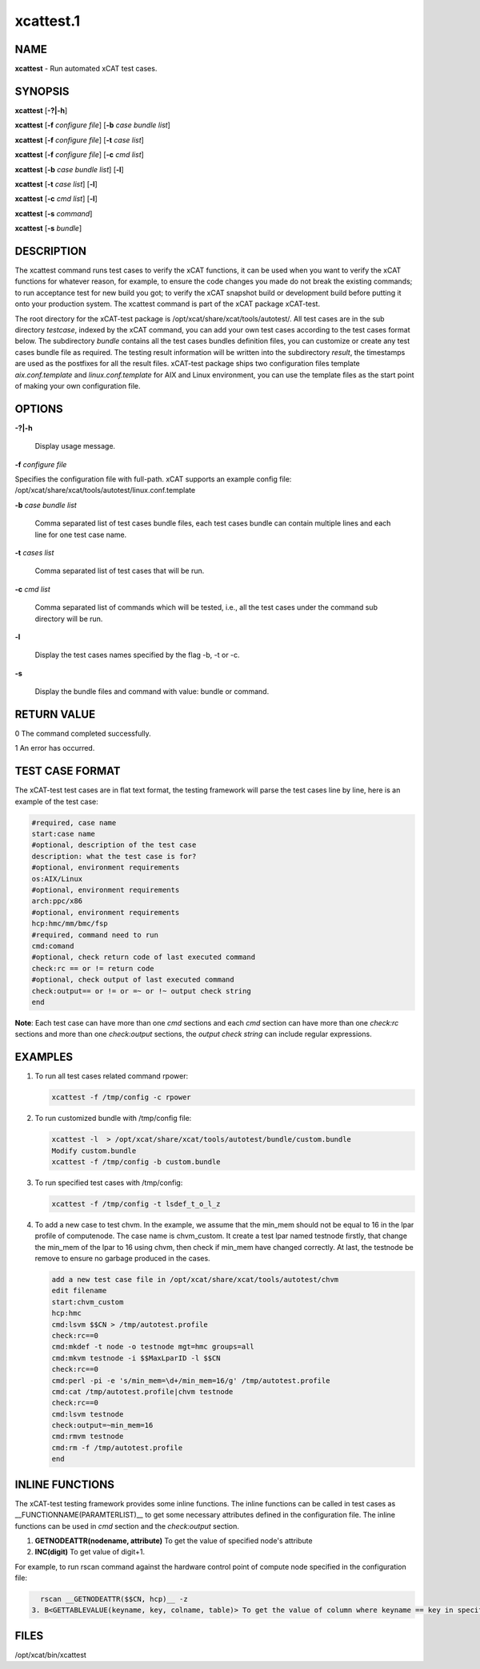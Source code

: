 
##########
xcattest.1
##########

.. highlight:: perl


****
NAME
****


\ **xcattest**\  - Run automated xCAT test cases.


********
SYNOPSIS
********


\ **xcattest**\  [\ **-?|-h**\ ]

\ **xcattest**\  [\ **-f**\  \ *configure file*\ ] [\ **-b**\  \ *case bundle list*\ ]

\ **xcattest**\  [\ **-f**\  \ *configure file*\ ] [\ **-t**\  \ *case list*\ ]

\ **xcattest**\  [\ **-f**\  \ *configure file*\ ] [\ **-c**\  \ *cmd list*\ ]

\ **xcattest**\  [\ **-b**\  \ *case bundle list*\ ] [\ **-l**\ ]

\ **xcattest**\  [\ **-t**\  \ *case list*\ ] [\ **-l**\ ]

\ **xcattest**\  [\ **-c**\  \ *cmd list*\ ] [\ **-l**\ ]

\ **xcattest**\  [\ **-s**\  \ *command*\ ]

\ **xcattest**\  [\ **-s**\  \ *bundle*\ ]


***********
DESCRIPTION
***********


The xcattest command runs test cases to verify the xCAT functions, it can be used when you want to verify the xCAT functions for whatever reason, for example, to ensure the code changes you made do not break the existing commands; to run acceptance test for new build you got; to verify the xCAT snapshot build or development build before putting it onto your production system. The xcattest command is part of the xCAT package xCAT-test.

The root directory for the xCAT-test package is /opt/xcat/share/xcat/tools/autotest/. All test cases are in the sub directory \ *testcase*\ , indexed by the xCAT command, you can add your own test cases according to the test cases format below. The subdirectory \ *bundle*\  contains all the test cases bundles definition files, you can customize or create any test cases bundle file as required. The testing result information will be written into the subdirectory \ *result*\ , the timestamps are used as the postfixes for all the result files. xCAT-test package ships two configuration files template \ *aix.conf.template*\  and \ *linux.conf.template*\  for AIX and Linux environment, you can use the template files as the start point of making your own configuration file.


*******
OPTIONS
*******



\ **-?|-h**\ 
 
 Display usage message.
 


\ **-f**\  \ *configure file*\ 
 
Specifies the configuration file with full-path. xCAT supports an example config file: /opt/xcat/share/xcat/tools/autotest/linux.conf.template
 


\ **-b**\  \ *case bundle list*\ 
 
 Comma separated list of test cases bundle files, each test cases bundle can contain multiple lines and each line for one test case name.
 


\ **-t**\  \ *cases list*\ 
 
 Comma separated list of test cases that will be run.
 


\ **-c**\  \ *cmd list*\ 
 
 Comma separated list of commands which will be tested, i.e., all the test cases under the command sub directory will be run.
 


\ **-l**\ 
 
 Display the test cases names specified by the flag -b, -t or -c.
 

\ **-s**\

 Display the bundle files and command with value: bundle or command.

************
RETURN VALUE
************


0 The command completed successfully.

1 An error has occurred.


****************
TEST CASE FORMAT
****************


The xCAT-test test cases are in flat text format, the testing framework will parse the test cases line by line, here is an example of the test case:


.. code-block:: perl

   #required, case name
   start:case name
   #optional, description of the test case
   description: what the test case is for?
   #optional, environment requirements 
   os:AIX/Linux
   #optional, environment requirements
   arch:ppc/x86
   #optional, environment requirements
   hcp:hmc/mm/bmc/fsp
   #required, command need to run
   cmd:comand
   #optional, check return code of last executed command
   check:rc == or != return code
   #optional, check output of last executed command
   check:output== or != or =~ or !~ output check string
   end


\ **Note**\ : Each test case can have more than one \ *cmd*\  sections and each \ *cmd*\  section can have more than one \ *check:rc*\  sections and more than one \ *check:output*\  sections, the \ *output check string*\  can include regular expressions.


********
EXAMPLES
********



1.
 
 To run all  test cases related command rpower:
 
 
 .. code-block:: perl
 
    xcattest -f /tmp/config -c rpower
 
 


2.
 
 To run customized bundle with /tmp/config file:
 
 
 .. code-block:: perl
 
    xcattest -l  > /opt/xcat/share/xcat/tools/autotest/bundle/custom.bundle
    Modify custom.bundle
    xcattest -f /tmp/config -b custom.bundle
 
 


3.
 
 To run specified test cases with /tmp/config:
 
 
 .. code-block:: perl
 
    xcattest -f /tmp/config -t lsdef_t_o_l_z
 
 


4.
 
 To add a new case to test chvm. In the example, we assume that the min_mem should not be equal to 16 in the lpar profile of computenode. The case name is chvm_custom. It create a test lpar named testnode firstly, that change the min_mem of the lpar to 16 using chvm, then check if min_mem have changed correctly. At last, the testnode be remove to ensure no garbage produced in the cases.
 
 
 .. code-block:: perl
 
    add a new test case file in /opt/xcat/share/xcat/tools/autotest/chvm
    edit filename
    start:chvm_custom
    hcp:hmc
    cmd:lsvm $$CN > /tmp/autotest.profile
    check:rc==0
    cmd:mkdef -t node -o testnode mgt=hmc groups=all
    cmd:mkvm testnode -i $$MaxLparID -l $$CN
    check:rc==0
    cmd:perl -pi -e 's/min_mem=\d+/min_mem=16/g' /tmp/autotest.profile
    cmd:cat /tmp/autotest.profile|chvm testnode
    check:rc==0
    cmd:lsvm testnode
    check:output=~min_mem=16
    cmd:rmvm testnode
    cmd:rm -f /tmp/autotest.profile
    end
 
 



****************
INLINE FUNCTIONS
****************


The xCAT-test testing framework provides some inline functions. The inline functions can be called in test cases as __FUNCTIONNAME(PARAMTERLIST)__ to get some necessary attributes defined in the configuration file. The inline functions can be used in \ *cmd*\  section and the \ *check:output*\  section.

1. \ **GETNODEATTR(nodename, attribute)**\  To get the value of specified node's attribute

2. \ **INC(digit)**\  To get value of digit+1.

For example, to run rscan command against the hardware control point of compute node specified in the configuration file:


.. code-block:: perl

   rscan __GETNODEATTR($$CN, hcp)__ -z
 3. B<GETTABLEVALUE(keyname, key, colname, table)> To get the value of column where keyname == key in specified table.



*****
FILES
*****


/opt/xcat/bin/xcattest

